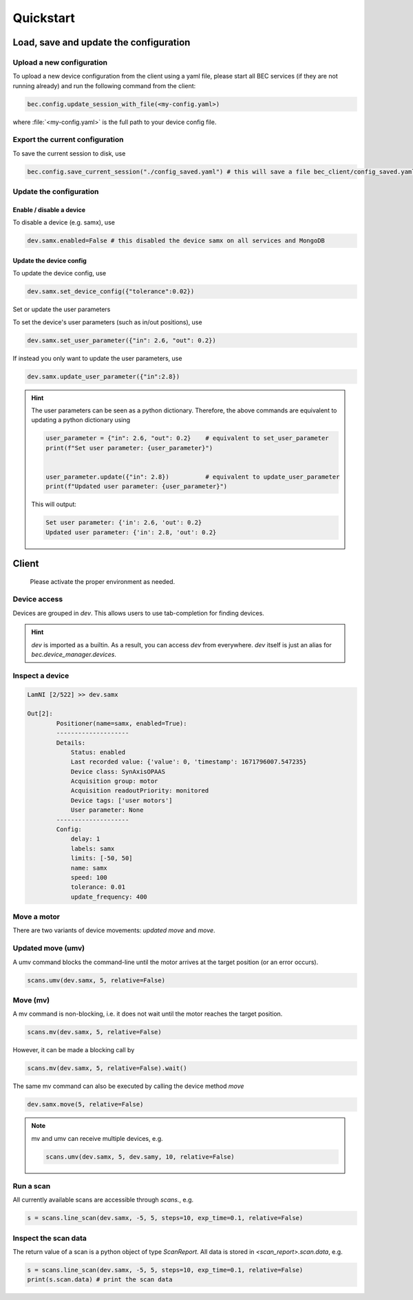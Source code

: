 ###########
Quickstart
###########

****************************************
Load, save and update the configuration
****************************************

Upload a new configuration
===========================

To upload a new device configuration from the client using a yaml file, please start all BEC services (if they are not running already) and run the following command from the client:

.. code-block:: python

    bec.config.update_session_with_file(<my-config.yaml>)

where :file:`<my-config.yaml>` is the full path to your device config file. 

Export the current configuration
=================================

To save the current session to disk, use

.. code-block:: python

    bec.config.save_current_session("./config_saved.yaml") # this will save a file bec_client/config_saved.yaml


Update the configuration
=========================

Enable / disable a device
--------------------------

To disable a device (e.g. samx), use

.. code-block:: python

    dev.samx.enabled=False # this disabled the device samx on all services and MongoDB

Update the device config
--------------------------

To update the device config, use

.. code-block:: python

    dev.samx.set_device_config({"tolerance":0.02})

Set or update the user parameters



To set the device's user parameters (such as in/out positions), use

.. code-block:: python

    dev.samx.set_user_parameter({"in": 2.6, "out": 0.2})

If instead you only want to update the user parameters, use

.. code-block:: python

    dev.samx.update_user_parameter({"in":2.8})


.. hint:: The user parameters can be seen as a python dictionary. Therefore, the above commands are equivalent to updating a python dictionary using 

    .. code-block:: python

        user_parameter = {"in": 2.6, "out": 0.2}    # equivalent to set_user_parameter
        print(f"Set user parameter: {user_parameter}")
        

        user_parameter.update({"in": 2.8})          # equivalent to update_user_parameter
        print(f"Updated user parameter: {user_parameter}")

    This will output:

    .. code-block:: 

        Set user parameter: {'in': 2.6, 'out': 0.2}
        Updated user parameter: {'in': 2.8, 'out': 0.2}

*******
Client
*******

    Please activate the proper environment as needed.

Device access
==============

Devices are grouped in `dev`. This allows users to use tab-completion for finding devices.

.. image:: ../assets/tab-complete-devices.png
  :width: 300
  :alt: tab completion for finding devices
  :align: center

.. hint:: `dev` is imported as a builtin. As a result, you can access `dev` from everywhere. `dev` itself is just an alias for `bec.device_manager.devices`.

Inspect a device
=================

.. code-block:: ipython

    LamNI [2/522] >> dev.samx

    Out[2]:
            Positioner(name=samx, enabled=True):
            --------------------
            Details:
                Status: enabled
                Last recorded value: {'value': 0, 'timestamp': 1671796007.547235}
                Device class: SynAxisOPAAS
                Acquisition group: motor
                Acquisition readoutPriority: monitored
                Device tags: ['user motors']
                User parameter: None
            --------------------
            Config:
                delay: 1
                labels: samx
                limits: [-50, 50]
                name: samx
                speed: 100
                tolerance: 0.01
                update_frequency: 400



Move a motor
=============

There are two variants of device movements: `updated move` and `move`.


Updated move (umv)
===================
A umv command blocks the command-line until the motor arrives at the target position (or an error occurs).

.. code-block:: python

    scans.umv(dev.samx, 5, relative=False)

Move (mv)
==========
A mv command is non-blocking, i.e. it does not wait until the motor reaches the target position. 

.. code-block:: python

    scans.mv(dev.samx, 5, relative=False)

However, it can be made a blocking call by 

.. code-block:: python

    scans.mv(dev.samx, 5, relative=False).wait()

The same mv command can also be executed by calling the device method `move`

.. code-block:: python

    dev.samx.move(5, relative=False)


.. note:: mv and umv can receive multiple devices, e.g. 

    .. code-block:: python
        
        scans.umv(dev.samx, 5, dev.samy, 10, relative=False)


Run a scan
===========

All currently available scans are accessible through `scans.`, e.g.

.. code-block:: python

    s = scans.line_scan(dev.samx, -5, 5, steps=10, exp_time=0.1, relative=False)


.. 
    ### 3.2.3 Run a software based fly scan [TODO: MORE DETAILS]
    ```
    scans.round_scan_fly?
    scans.round_scan_fly(dev.flyer_sim, 0, 50, 5, 3, exp_time=0.1, relative=True)
    ```

Inspect the scan data
======================

The return value of a scan is a python object of type `ScanReport`. All data is stored in `<scan_report>.scan.data`, e.g.

.. code-block:: python

    s = scans.line_scan(dev.samx, -5, 5, steps=10, exp_time=0.1, relative=False)
    print(s.scan.data) # print the scan data




